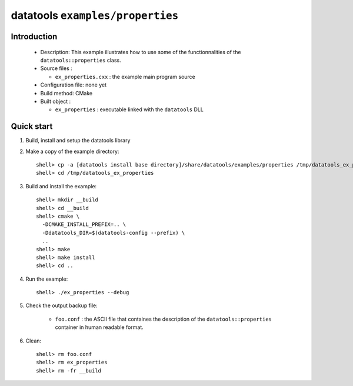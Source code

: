 =================================
datatools ``examples/properties``
=================================

Introduction
============

 * Description:
   This example illustrates how to use some of the functionnalities
   of the ``datatools::properties`` class.

 * Source files :

   * ``ex_properties.cxx`` : the example main program source

 * Configuration file: none yet
 * Build method: CMake
 * Built object :

   * ``ex_properties`` : executable linked with the ``datatools`` DLL

Quick start
===========

1. Build, install and setup the datatools library
2. Make a copy of the example directory::

      shell> cp -a [datatools install base directory]/share/datatools/examples/properties /tmp/datatools_ex_properties
      shell> cd /tmp/datatools_ex_properties

3. Build and install the example::

      shell> mkdir __build
      shell> cd __build
      shell> cmake \
        -DCMAKE_INSTALL_PREFIX=.. \
        -Ddatatools_DIR=$(datatools-config --prefix) \
        ..
      shell> make
      shell> make install
      shell> cd ..

4. Run the example::

      shell> ./ex_properties --debug

5. Check the output backup file:

     * ``foo.conf`` : the ASCII file that containes the description of the
       ``datatools::properties`` container in human readable format.

6. Clean::

      shell> rm foo.conf
      shell> rm ex_properties
      shell> rm -fr __build


